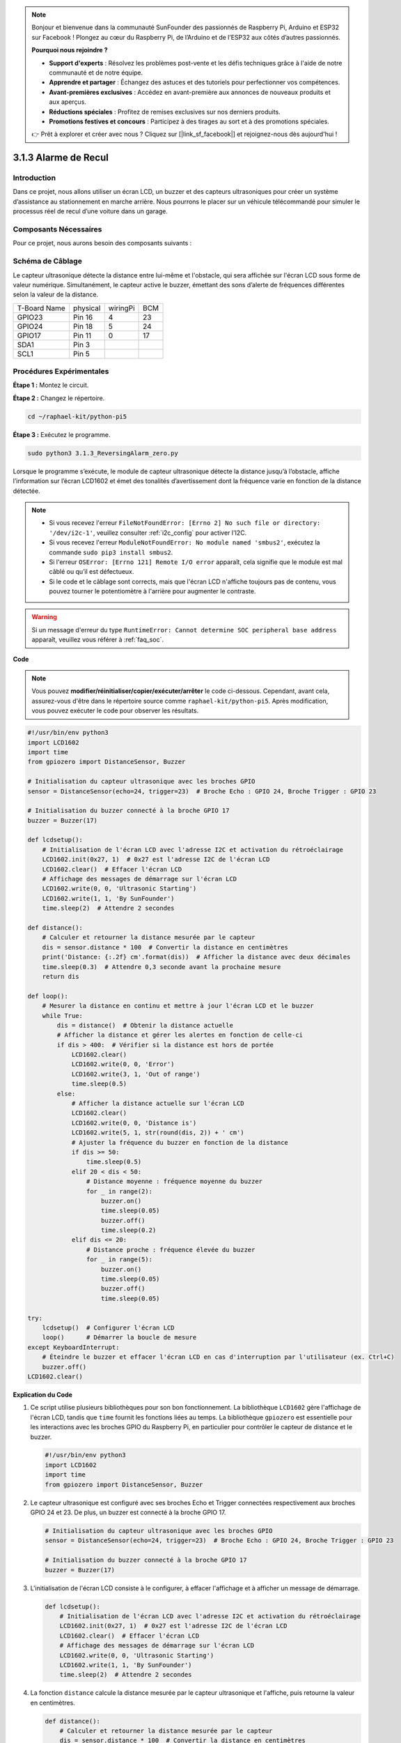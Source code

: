 .. note::

    Bonjour et bienvenue dans la communauté SunFounder des passionnés de Raspberry Pi, Arduino et ESP32 sur Facebook ! Plongez au cœur du Raspberry Pi, de l’Arduino et de l’ESP32 aux côtés d’autres passionnés.

    **Pourquoi nous rejoindre ?**

    - **Support d'experts** : Résolvez les problèmes post-vente et les défis techniques grâce à l'aide de notre communauté et de notre équipe.
    - **Apprendre et partager** : Échangez des astuces et des tutoriels pour perfectionner vos compétences.
    - **Avant-premières exclusives** : Accédez en avant-première aux annonces de nouveaux produits et aux aperçus.
    - **Réductions spéciales** : Profitez de remises exclusives sur nos derniers produits.
    - **Promotions festives et concours** : Participez à des tirages au sort et à des promotions spéciales.

    👉 Prêt à explorer et créer avec nous ? Cliquez sur [|link_sf_facebook|] et rejoignez-nous dès aujourd'hui !

.. _py_pi5_alarm:

3.1.3 Alarme de Recul
========================

Introduction
---------------

Dans ce projet, nous allons utiliser un écran LCD, un buzzer et des capteurs 
ultrasoniques pour créer un système d’assistance au stationnement en marche 
arrière. Nous pourrons le placer sur un véhicule télécommandé pour simuler le 
processus réel de recul d’une voiture dans un garage.

Composants Nécessaires
-------------------------

Pour ce projet, nous aurons besoin des composants suivants :

.. image:: ../python_pi5/img/4.1.9_reversing_alarm_list.png
    :width: 800
    :align: center

.. C'est certainement plus pratique d'acheter un kit complet, voici le lien : 

.. .. list-table::
..     :widths: 20 20 20
..     :header-rows: 1

..     *   - Nom	
..         - COMPOSANTS DANS CE KIT
..         - LIEN
..     *   - Kit Raphael
..         - 337
..         - |link_Raphael_kit|

.. Vous pouvez également les acheter séparément aux liens ci-dessous.

.. .. list-table::
..     :widths: 30 20
..     :header-rows: 1

..     *   - INTRODUCTION DU COMPOSANT
..         - LIEN D'ACHAT

..     *   - :ref:`gpio_extension_board`
..         - |link_gpio_board_buy|
..     *   - :ref:`breadboard`
..         - |link_breadboard_buy|
..     *   - :ref:`wires`
..         - |link_wires_buy|
..     *   - :ref:`resistor`
..         - |link_resistor_buy|
..     *   - :ref:`buzzer`
..         - \-
..     *   - :ref:`transistor`
..         - |link_transistor_buy|
..     *   - :ref:`ultrasonic_sensor`
..         - |link_ultrasonic_buy|
..     *   - :ref:`i2c_lcd1602`
..         - |link_i2clcd1602_buy|

Schéma de Câblage
----------------------

Le capteur ultrasonique détecte la distance entre lui-même et l'obstacle, qui 
sera affichée sur l'écran LCD sous forme de valeur numérique. Simultanément, 
le capteur active le buzzer, émettant des sons d’alerte de fréquences différentes 
selon la valeur de la distance.

============ ======== ======== ===
T-Board Name physical wiringPi BCM
GPIO23       Pin 16   4        23
GPIO24       Pin 18   5        24
GPIO17       Pin 11   0        17
SDA1         Pin 3             
SCL1         Pin 5             
============ ======== ======== ===

.. image:: ../python_pi5/img/4.1.9_reversing_alarm_schematic.png
   :align: center

Procédures Expérimentales
-----------------------------

**Étape 1 :** Montez le circuit.

.. image:: ../python_pi5/img/4.1.9_reversing_alarm_circuit.png
    :align: center

**Étape 2 :** Changez le répertoire.

.. raw:: html

   <run></run>

.. code-block::

    cd ~/raphael-kit/python-pi5

**Étape 3 :** Exécutez le programme.

.. raw:: html

   <run></run>

.. code-block::

    sudo python3 3.1.3_ReversingAlarm_zero.py

Lorsque le programme s’exécute, le module de capteur ultrasonique détecte la 
distance jusqu’à l’obstacle, affiche l’information sur l’écran LCD1602 et émet 
des tonalités d’avertissement dont la fréquence varie en fonction de la distance détectée.

.. note::

    * Si vous recevez l'erreur ``FileNotFoundError: [Errno 2] No such file or directory: '/dev/i2c-1'``, veuillez consulter :ref:`i2c_config` pour activer l'I2C.
    * Si vous recevez l'erreur ``ModuleNotFoundError: No module named 'smbus2'``, exécutez la commande ``sudo pip3 install smbus2``.
    * Si l'erreur ``OSError: [Errno 121] Remote I/O error`` apparaît, cela signifie que le module est mal câblé ou qu’il est défectueux.
    * Si le code et le câblage sont corrects, mais que l'écran LCD n'affiche toujours pas de contenu, vous pouvez tourner le potentiomètre à l'arrière pour augmenter le contraste.


.. warning::

    Si un message d'erreur du type ``RuntimeError: Cannot determine SOC peripheral base address`` apparaît, veuillez vous référer à :ref:`faq_soc`.

**Code**

.. note::
    Vous pouvez **modifier/réinitialiser/copier/exécuter/arrêter** le code ci-dessous. Cependant, avant cela, assurez-vous d'être dans le répertoire source comme ``raphael-kit/python-pi5``. Après modification, vous pouvez exécuter le code pour observer les résultats.

.. raw:: html

    <run></run>

.. code-block:: python

    #!/usr/bin/env python3
    import LCD1602
    import time
    from gpiozero import DistanceSensor, Buzzer

    # Initialisation du capteur ultrasonique avec les broches GPIO
    sensor = DistanceSensor(echo=24, trigger=23)  # Broche Echo : GPIO 24, Broche Trigger : GPIO 23

    # Initialisation du buzzer connecté à la broche GPIO 17
    buzzer = Buzzer(17)

    def lcdsetup():
        # Initialisation de l'écran LCD avec l'adresse I2C et activation du rétroéclairage
        LCD1602.init(0x27, 1)  # 0x27 est l'adresse I2C de l'écran LCD
        LCD1602.clear()  # Effacer l'écran LCD
        # Affichage des messages de démarrage sur l'écran LCD
        LCD1602.write(0, 0, 'Ultrasonic Starting')
        LCD1602.write(1, 1, 'By SunFounder')
        time.sleep(2)  # Attendre 2 secondes

    def distance():
        # Calculer et retourner la distance mesurée par le capteur
        dis = sensor.distance * 100  # Convertir la distance en centimètres
        print('Distance: {:.2f} cm'.format(dis))  # Afficher la distance avec deux décimales
        time.sleep(0.3)  # Attendre 0,3 seconde avant la prochaine mesure
        return dis

    def loop():
        # Mesurer la distance en continu et mettre à jour l'écran LCD et le buzzer
        while True:
            dis = distance()  # Obtenir la distance actuelle
            # Afficher la distance et gérer les alertes en fonction de celle-ci
            if dis > 400:  # Vérifier si la distance est hors de portée
                LCD1602.clear()
                LCD1602.write(0, 0, 'Error')
                LCD1602.write(3, 1, 'Out of range')
                time.sleep(0.5)
            else:
                # Afficher la distance actuelle sur l'écran LCD
                LCD1602.clear()
                LCD1602.write(0, 0, 'Distance is')
                LCD1602.write(5, 1, str(round(dis, 2)) + ' cm')
                # Ajuster la fréquence du buzzer en fonction de la distance
                if dis >= 50:
                    time.sleep(0.5)
                elif 20 < dis < 50:
                    # Distance moyenne : fréquence moyenne du buzzer
                    for _ in range(2):
                        buzzer.on()
                        time.sleep(0.05)
                        buzzer.off()
                        time.sleep(0.2)
                elif dis <= 20:
                    # Distance proche : fréquence élevée du buzzer
                    for _ in range(5):
                        buzzer.on()
                        time.sleep(0.05)
                        buzzer.off()
                        time.sleep(0.05)

    try:
        lcdsetup()  # Configurer l'écran LCD
        loop()      # Démarrer la boucle de mesure
    except KeyboardInterrupt:
        # Éteindre le buzzer et effacer l'écran LCD en cas d'interruption par l'utilisateur (ex. Ctrl+C)
        buzzer.off()
    LCD1602.clear()


**Explication du Code**

#. Ce script utilise plusieurs bibliothèques pour son bon fonctionnement. La bibliothèque ``LCD1602`` gère l'affichage de l'écran LCD, tandis que ``time`` fournit les fonctions liées au temps. La bibliothèque ``gpiozero`` est essentielle pour les interactions avec les broches GPIO du Raspberry Pi, en particulier pour contrôler le capteur de distance et le buzzer.

   .. code-block:: python

       #!/usr/bin/env python3
       import LCD1602
       import time
       from gpiozero import DistanceSensor, Buzzer

#. Le capteur ultrasonique est configuré avec ses broches Echo et Trigger connectées respectivement aux broches GPIO 24 et 23. De plus, un buzzer est connecté à la broche GPIO 17.

   .. code-block:: python

       # Initialisation du capteur ultrasonique avec les broches GPIO
       sensor = DistanceSensor(echo=24, trigger=23)  # Broche Echo : GPIO 24, Broche Trigger : GPIO 23

       # Initialisation du buzzer connecté à la broche GPIO 17
       buzzer = Buzzer(17)

#. L'initialisation de l'écran LCD consiste à le configurer, à effacer l'affichage et à afficher un message de démarrage.

   .. code-block:: python

       def lcdsetup():
           # Initialisation de l'écran LCD avec l'adresse I2C et activation du rétroéclairage
           LCD1602.init(0x27, 1)  # 0x27 est l'adresse I2C de l'écran LCD
           LCD1602.clear()  # Effacer l'écran LCD
           # Affichage des messages de démarrage sur l'écran LCD
           LCD1602.write(0, 0, 'Ultrasonic Starting')
           LCD1602.write(1, 1, 'By SunFounder')
           time.sleep(2)  # Attendre 2 secondes
#. La fonction ``distance`` calcule la distance mesurée par le capteur ultrasonique et l'affiche, puis retourne la valeur en centimètres.

   .. code-block:: python

       def distance():
           # Calculer et retourner la distance mesurée par le capteur
           dis = sensor.distance * 100  # Convertir la distance en centimètres
           print('Distance: {:.2f} cm'.format(dis))  # Afficher la distance avec deux décimales
           time.sleep(0.3)  # Attendre 0,3 seconde avant la prochaine mesure
           return dis

#. La boucle principale mesure continuellement la distance, met à jour l'écran LCD et le buzzer. Elle gère les différentes plages de distance avec des actions spécifiques, comme l'affichage de messages d'erreur ou la variation de la fréquence du buzzer en fonction de la distance mesurée.

   .. code-block:: python

       def loop():
           # Mesurer continuellement la distance et mettre à jour l'écran LCD et le buzzer
           while True:
               dis = distance()  # Obtenir la distance actuelle
               # Afficher la distance et gérer les alertes en fonction de celle-ci
               if dis > 400:  # Vérifier si la distance est hors de portée
                   LCD1602.clear()
                   LCD1602.write(0, 0, 'Error')
                   LCD1602.write(3, 1, 'Out of range')
                   time.sleep(0.5)
               else:
                   # Afficher la distance actuelle sur l'écran LCD
                   LCD1602.clear()
                   LCD1602.write(0, 0, 'Distance is')
                   LCD1602.write(5, 1, str(round(dis, 2)) + ' cm')
                   # Ajuster la fréquence du buzzer en fonction de la distance
                   if dis >= 50:
                       time.sleep(0.5)
                   elif 20 < dis < 50:
                       # Distance moyenne : fréquence moyenne du buzzer
                       for _ in range(2):
                           buzzer.on()
                           time.sleep(0.05)
                           buzzer.off()
                           time.sleep(0.2)
                   elif dis <= 20:
                       # Distance proche : fréquence élevée du buzzer
                       for _ in range(5):
                           buzzer.on()
                           time.sleep(0.05)
                           buzzer.off()
                           time.sleep(0.05)

#. Lors de l'exécution, le script initialise l'écran LCD et entre dans la boucle principale. Il peut être interrompu par une commande clavier (Ctrl+C), ce qui éteint le buzzer et efface l'écran LCD.

   .. code-block:: python

       try:
           lcdsetup()  # Configurer l'écran LCD
           loop()      # Démarrer la boucle de mesure
       except KeyboardInterrupt:
           # Éteindre le buzzer et effacer l'écran LCD en cas d'interruption par l'utilisateur (ex. Ctrl+C)
           buzzer.off()
           LCD1602.clear()
